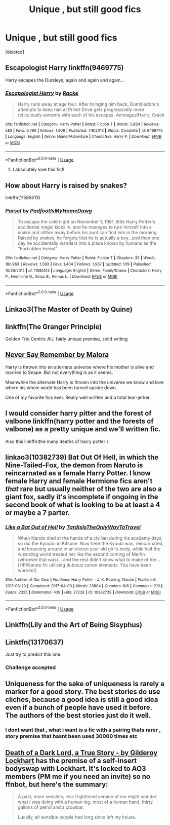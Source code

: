 #+TITLE: Unique , but still good fics

* Unique , but still good fics
:PROPERTIES:
:Score: 8
:DateUnix: 1575339915.0
:DateShort: 2019-Dec-03
:FlairText: Request
:END:
[deleted]


** Escapologist Harry linkffn(9469775)

Harry escapes the Dursleys, again and again and again...
:PROPERTIES:
:Author: streakermaximus
:Score: 3
:DateUnix: 1575347038.0
:DateShort: 2019-Dec-03
:END:

*** [[https://www.fanfiction.net/s/9469775/1/][*/Escapologist Harry/*]] by [[https://www.fanfiction.net/u/1890123/Racke][/Racke/]]

#+begin_quote
  Harry runs away at age four. After bringing him back, Dumbledore's attempts to keep him at Privet Drive gets progressively more ridiculously extreme with each of his escapes. Animagus!Harry, Crack
#+end_quote

^{/Site/:} ^{fanfiction.net} ^{*|*} ^{/Category/:} ^{Harry} ^{Potter} ^{*|*} ^{/Rated/:} ^{Fiction} ^{T} ^{*|*} ^{/Words/:} ^{5,884} ^{*|*} ^{/Reviews/:} ^{583} ^{*|*} ^{/Favs/:} ^{6,790} ^{*|*} ^{/Follows/:} ^{1,906} ^{*|*} ^{/Published/:} ^{7/8/2013} ^{*|*} ^{/Status/:} ^{Complete} ^{*|*} ^{/id/:} ^{9469775} ^{*|*} ^{/Language/:} ^{English} ^{*|*} ^{/Genre/:} ^{Humor/Adventure} ^{*|*} ^{/Characters/:} ^{Harry} ^{P.} ^{*|*} ^{/Download/:} ^{[[http://www.ff2ebook.com/old/ffn-bot/index.php?id=9469775&source=ff&filetype=epub][EPUB]]} ^{or} ^{[[http://www.ff2ebook.com/old/ffn-bot/index.php?id=9469775&source=ff&filetype=mobi][MOBI]]}

--------------

*FanfictionBot*^{2.0.0-beta} | [[https://github.com/tusing/reddit-ffn-bot/wiki/Usage][Usage]]
:PROPERTIES:
:Author: FanfictionBot
:Score: 3
:DateUnix: 1575347054.0
:DateShort: 2019-Dec-03
:END:

**** I absolutely love this fic!!
:PROPERTIES:
:Author: bex1399
:Score: 1
:DateUnix: 1575420753.0
:DateShort: 2019-Dec-04
:END:


** How about Harry is raised by snakes?

linkffn(11585513)
:PROPERTIES:
:Author: u-useless
:Score: 3
:DateUnix: 1575357406.0
:DateShort: 2019-Dec-03
:END:

*** [[https://www.fanfiction.net/s/11585513/1/][*/Parsel/*]] by [[https://www.fanfiction.net/u/5383575/PadfootIsMyHomeDawg][/PadfootIsMyHomeDawg/]]

#+begin_quote
  To escape the cold night on November 1, 1981, little Harry Potter's accidental magic kicks in, and he manages to turn himself into a snake and slither away before his aunt can find him in the morning. Raised by snakes, he forgets that he is actually a boy...and then one day he accidentally wanders into a place known by humans as the "Forbidden Forest".
#+end_quote

^{/Site/:} ^{fanfiction.net} ^{*|*} ^{/Category/:} ^{Harry} ^{Potter} ^{*|*} ^{/Rated/:} ^{Fiction} ^{T} ^{*|*} ^{/Chapters/:} ^{33} ^{*|*} ^{/Words/:} ^{180,963} ^{*|*} ^{/Reviews/:} ^{1,093} ^{*|*} ^{/Favs/:} ^{1,404} ^{*|*} ^{/Follows/:} ^{1,967} ^{*|*} ^{/Updated/:} ^{1/19} ^{*|*} ^{/Published/:} ^{10/29/2015} ^{*|*} ^{/id/:} ^{11585513} ^{*|*} ^{/Language/:} ^{English} ^{*|*} ^{/Genre/:} ^{Family/Drama} ^{*|*} ^{/Characters/:} ^{Harry} ^{P.,} ^{Hermione} ^{G.,} ^{Sirius} ^{B.,} ^{Remus} ^{L.} ^{*|*} ^{/Download/:} ^{[[http://www.ff2ebook.com/old/ffn-bot/index.php?id=11585513&source=ff&filetype=epub][EPUB]]} ^{or} ^{[[http://www.ff2ebook.com/old/ffn-bot/index.php?id=11585513&source=ff&filetype=mobi][MOBI]]}

--------------

*FanfictionBot*^{2.0.0-beta} | [[https://github.com/tusing/reddit-ffn-bot/wiki/Usage][Usage]]
:PROPERTIES:
:Author: FanfictionBot
:Score: 3
:DateUnix: 1575357423.0
:DateShort: 2019-Dec-03
:END:


** Linkao3(The Master of Death by Quine)
:PROPERTIES:
:Author: Quine_
:Score: 3
:DateUnix: 1575386849.0
:DateShort: 2019-Dec-03
:END:


** linkffn(The Granger Principle)

Golden Trio Centric AU, fairly unique premise, solid writing
:PROPERTIES:
:Author: Pixelated_Lights
:Score: 2
:DateUnix: 1575352527.0
:DateShort: 2019-Dec-03
:END:


** [[https://m.fanfiction.net/s/3983170/1/Never-Say-Remember][Never Say Remember by Malora]]

Harry is thrown into an alternate universe where his mother is alive and married to Snape. But not everything is as it seems.

Meanwhile the alternate Harry is thrown into the universe we know and love where his whole world has been turned upside down.

One of my favorite fics ever. Really well written and a total tear-jerker.
:PROPERTIES:
:Author: Langlie
:Score: 1
:DateUnix: 1575349530.0
:DateShort: 2019-Dec-03
:END:


** I would consider harry pitter and the forest of valbone linkffn(harry potter and the forests of valbone) as a pretty unique and we'll written fic.

Also this linkffn(the many deaths of harry potter )
:PROPERTIES:
:Author: anontarg
:Score: 1
:DateUnix: 1575384424.0
:DateShort: 2019-Dec-03
:END:


** linkao3(10382739) Bat Out Of Hell, in which the Nine-Tailed-Fox, the demon from Naruto is reincarnated as a female Harry Potter. I know female Harry and female Hermione fics aren't /that/ rare but usually neither of the two are also a giant fox, sadly it's incomplete if ongoing in the second book of what is looking to be at least a 4 or maybe a 7 parter.
:PROPERTIES:
:Author: ShaveMyPineapple
:Score: 1
:DateUnix: 1575416479.0
:DateShort: 2019-Dec-04
:END:

*** [[https://archiveofourown.org/works/10382739][*/Like a Bat Out of Hell/*]] by [[https://www.archiveofourown.org/users/TardisIsTheOnlyWayToTravel/pseuds/TardisIsTheOnlyWayToTravel][/TardisIsTheOnlyWayToTravel/]]

#+begin_quote
  When Naruto died at the hands of a civilian during his academy days, so did the Kyuubi no Kitsune. Now here the Kyuubi was, reincarnated, and bouncing around in an eleven year old girl's body, while half the wizarding world treated her like the second coming of Merlin (whoever that was)... and the rest didn't know what to make of her...[HP/Naruto fic utilising dubious canon elements. You have been warned!]
#+end_quote

^{/Site/:} ^{Archive} ^{of} ^{Our} ^{Own} ^{*|*} ^{/Fandoms/:} ^{Harry} ^{Potter} ^{-} ^{J.} ^{K.} ^{Rowling,} ^{Naruto} ^{*|*} ^{/Published/:} ^{2017-03-20} ^{*|*} ^{/Completed/:} ^{2017-04-03} ^{*|*} ^{/Words/:} ^{23804} ^{*|*} ^{/Chapters/:} ^{6/6} ^{*|*} ^{/Comments/:} ^{219} ^{*|*} ^{/Kudos/:} ^{2325} ^{*|*} ^{/Bookmarks/:} ^{438} ^{*|*} ^{/Hits/:} ^{27228} ^{*|*} ^{/ID/:} ^{10382739} ^{*|*} ^{/Download/:} ^{[[https://archiveofourown.org/downloads/10382739/Like%20a%20Bat%20Out%20of%20Hell.epub?updated_at=1547362457][EPUB]]} ^{or} ^{[[https://archiveofourown.org/downloads/10382739/Like%20a%20Bat%20Out%20of%20Hell.mobi?updated_at=1547362457][MOBI]]}

--------------

*FanfictionBot*^{2.0.0-beta} | [[https://github.com/tusing/reddit-ffn-bot/wiki/Usage][Usage]]
:PROPERTIES:
:Author: FanfictionBot
:Score: 1
:DateUnix: 1575416491.0
:DateShort: 2019-Dec-04
:END:


** Linkffn(Lily and the Art of Being Sisyphus)
:PROPERTIES:
:Author: Chess345
:Score: 1
:DateUnix: 1575437577.0
:DateShort: 2019-Dec-04
:END:


** Linktfn(13170637)

Just try to predict this one.
:PROPERTIES:
:Author: Solo_is_my_copliot
:Score: 1
:DateUnix: 1575538399.0
:DateShort: 2019-Dec-05
:END:

*** Challenge accepted
:PROPERTIES:
:Author: TheSirGrailluet
:Score: 1
:DateUnix: 1575547923.0
:DateShort: 2019-Dec-05
:END:


** Uniqueness for the sake of uniqueness is rarely a marker for a good story. The best stories do use cliches, because a good idea is still a good idea even if a bunch of people have used it before. The authors of the best stories just do it well.
:PROPERTIES:
:Author: lord_geryon
:Score: 1
:DateUnix: 1575342389.0
:DateShort: 2019-Dec-03
:END:

*** I dont want that , what i want is a fic with a pairing thats rarer , story premise that hasnt been used 30000 times etc
:PROPERTIES:
:Author: TheSirGrailluet
:Score: 3
:DateUnix: 1575344745.0
:DateShort: 2019-Dec-03
:END:


** [[https://archiveofourown.org/works/8906032][Death of a Dark Lord, a True Story - by Gilderoy Lockhart]] has the premise of a self-insert bodyswap with Lockhart. It's locked to AO3 members (PM me if you need an invite) so no ffnbot, but here's the summary:

#+begin_quote
  A past, more sensible, less frightened version of me might wonder what I was doing with a human leg, most of a human hand, thirty gallons of petrol and a crowbar.

  Luckily, all sensible people had long since left my house.
#+end_quote
:PROPERTIES:
:Author: siderumincaelo
:Score: 1
:DateUnix: 1575387275.0
:DateShort: 2019-Dec-03
:END:
